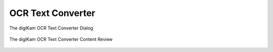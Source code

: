 .. meta::
   :description: The digiKam OCR Text Converter
   :keywords: digiKam, documentation, user manual, photo management, open source, free, learn, easy, ocr, text

.. metadata-placeholder

   :authors: - digiKam Team

   :license: see Credits and License page for details (https://docs.digikam.org/en/credits_license.html)

.. _ocrtext_converter:

OCR Text Converter
==================

.. contents::

.. figure:: images/ocrtext_converter_dialog.webp
    :alt:
    :align: center

    The digiKam OCR Text Converter Dialog

.. figure:: images/ocrtext_converter_review.webp
    :alt:
    :align: center

    The digiKam OCR Text Converter Content Review
